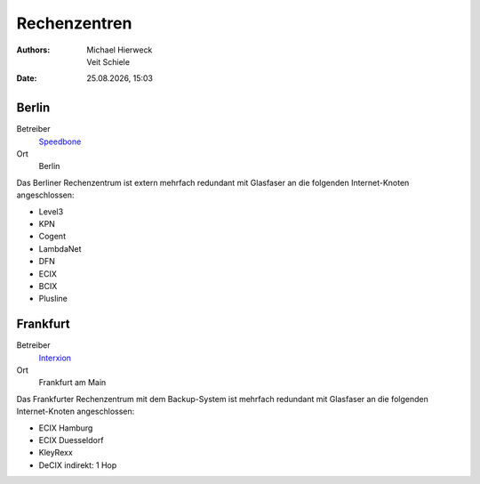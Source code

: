 =============
Rechenzentren
=============

.. |date| date:: %d.%m.%Y
.. |time| date:: %H:%M

:Authors: - Michael Hierweck
          - Veit Schiele
:Date: |date|, |time|

Berlin
------

Betreiber
 `Speedbone <http://www.speedbone.de/datacenter.html>`_
Ort
 Berlin

Das Berliner Rechenzentrum ist extern mehrfach redundant mit Glasfaser an die folgenden Internet-Knoten angeschlossen:

* Level3 
* KPN 
* Cogent 
* LambdaNet 
* DFN
* ECIX 
* BCIX 
* Plusline 


Frankfurt
---------

Betreiber
 `Interxion <http://www.interxion.com/de/standorte/deutschland/frankfurt/>`_

Ort
 Frankfurt am Main

Das Frankfurter Rechenzentrum mit dem Backup-System ist mehrfach redundant mit Glasfaser an die folgenden Internet-Knoten angeschlossen:

* ECIX Hamburg 
* ECIX Duesseldorf 
* KleyRexx 
* DeCIX 
  indirekt: 1 Hop 



